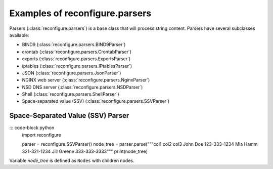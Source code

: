 .. _Parsers:

Examples of reconfigure.parsers
*******************************

Parsers (:class:`reconfigure.parsers`) is a base class that will process string
content.  Parsers have several subclasses available:

* BIND9 (:class:`reconfigure.parsers.BIND9Parser`)
* crontab (:class:`reconfigure.parsers.CrontabParser`)
* exports (:class:`reconfigure.parsers.ExportsParser`)
* iptables (:class:`reconfigure.parsers.IPtablesParser`)
* JSON (:class:`reconfigure.parsers.JsonParser`)
* NGINX web server (:class:`reconfigure.parsers.NginxParser`)
* NSD DNS server (:class:`reconfigure.parsers.NSDParser`)
* Shell (:class:`reconfigure.parsers.ShellParser`)
* Space-separated value (SSV) (:class:`reconfigure.parsers.SSVParser`)


Space-Separated Value (SSV) Parser
==================================

::: code-block python
    import reconfigure

    parser = reconfigure.SSVParser()
    node_tree = parser.parse("""col1 col2 col3
    John Doe 123-333-1234
    Mia Hamm 321-321-1234
    Jill Greene 333-333-3333"""
    print(node_tree)

Variable `node_tree` is defined as ``Nodes`` with children nodes.
